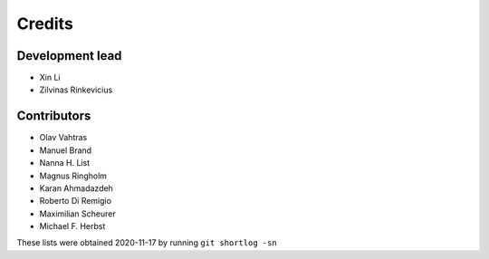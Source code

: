 =======
Credits
=======

Development lead
----------------

* Xin Li
* Zilvinas Rinkevicius

Contributors
------------

* Olav Vahtras
* Manuel Brand
* Nanna H. List
* Magnus Ringholm
* Karan Ahmadazdeh
* Roberto Di Remigio
* Maximilian Scheurer
* Michael F. Herbst

These lists were obtained 2020-11-17 by running ``git shortlog -sn``
